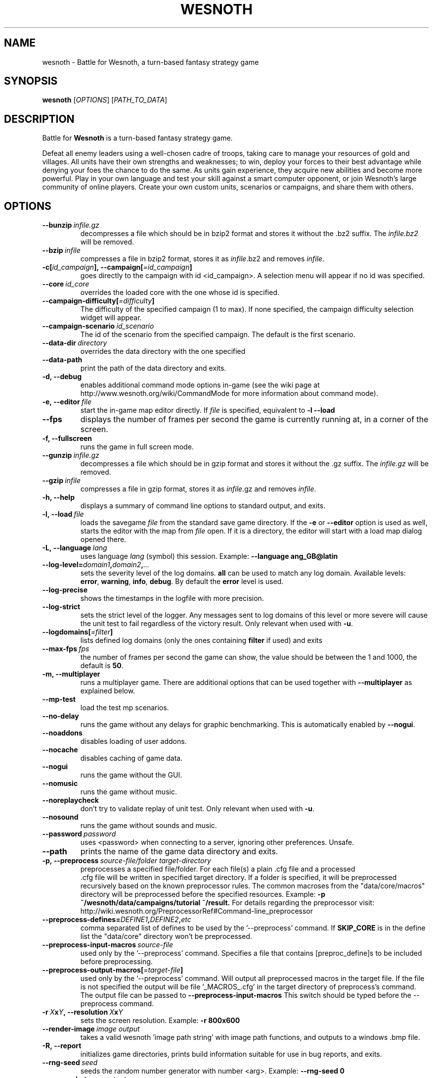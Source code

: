 .\" This program is free software; you can redistribute it and/or modify
.\" it under the terms of the GNU General Public License as published by
.\" the Free Software Foundation; either version 2 of the License, or
.\" (at your option) any later version.
.\"
.\" This program is distributed in the hope that it will be useful,
.\" but WITHOUT ANY WARRANTY; without even the implied warranty of
.\" MERCHANTABILITY or FITNESS FOR A PARTICULAR PURPOSE.  See the
.\" GNU General Public License for more details.
.\"
.\" You should have received a copy of the GNU General Public License
.\" along with this program; if not, write to the Free Software
.\" Foundation, Inc., 51 Franklin Street, Fifth Floor, Boston, MA  02110-1301  USA
.\"
.
.TH WESNOTH 6 "2013" "wesnoth" "Battle for Wesnoth"
.
.SH NAME
wesnoth \- Battle for Wesnoth, a turn-based fantasy strategy game
.
.SH SYNOPSIS
.
.B wesnoth
[\fIOPTIONS\fR]
[\fIPATH_TO_DATA\fR]
.
.SH DESCRIPTION
.
Battle for
.B Wesnoth
is a turn-based fantasy strategy game.

Defeat all enemy leaders using a well-chosen cadre of troops, taking
care to manage your resources of gold and villages. All units have
their own strengths and weaknesses; to win, deploy your forces to
their best advantage while denying your foes the chance to do the
same. As units gain experience, they acquire new abilities and
become more powerful. Play in your own language and test your skill
against a smart computer opponent, or join Wesnoth's large community
of online players. Create your own custom units, scenarios or
campaigns, and share them with others.
.
.SH OPTIONS
.
.TP
.BI --bunzip \ infile.gz
decompresses a file which should be in bzip2 format and stores it
without the .bz2 suffix. The
.I infile.bz2
will be removed.
.TP
.BI --bzip \ infile
compresses a file in bzip2 format, stores it as
.IR infile .bz2
and removes
.IR infile .
.TP
.BI -c[ id_campaign ],\ --campaign[ =id_campaign ]
goes directly to the campaign with id <id_campaign>. A selection menu will
appear if no id was specified.
.TP
.BI --core \ id_core
overrides the loaded core with the one whose id is specified.
.TP
.BI --campaign-difficulty[ =difficulty ]
The difficulty of the specified campaign (1 to max). If none specified,
the campaign difficulty selection widget will appear.
.TP
.BI --campaign-scenario \ id_scenario
The id of the scenario from the specified campaign. The default is the first scenario.
.TP
.BI --data-dir \ directory
overrides the data directory with the one specified
.TP
.B --data-path
print the path of the data directory and exits.
.TP
.B -d, --debug
enables additional command mode options in-game
(see the wiki page at http://www.wesnoth.org/wiki/CommandMode for more
information about command mode).
.TP
.BI -e,\ --editor \ file
start the in-game map editor directly. If
.I file
is specified, equivalent to
.B -l --load
.TP
.B --fps
displays the number of frames per second the game is currently running
at, in a corner of the screen.
.TP
.B -f, --fullscreen
runs the game in full screen mode.
.TP
.BI --gunzip \ infile.gz
decompresses a file which should be in gzip format and stores it
without the .gz suffix. The
.I infile.gz
will be removed.
.TP
.BI --gzip \ infile
compresses a file in gzip format, stores it as
.IR infile .gz
and removes
.IR infile .
.TP
.B -h, --help
displays a summary of command line options to standard output, and exits.
.TP
.BI -l,\ --load \ file
loads the savegame
.I file
from the standard save game directory.
If the
.B -e
or
.B --editor
option is used as well, starts the editor with the map from
.I file
open. If it is a directory, the editor will start with a load map dialog opened there.
.TP
.BI -L,\ --language \ lang
uses language
.I lang
(symbol) this session.
Example:
.B --language ang_GB@latin
.TP
.BI --log-level= domain1 , domain2 , ...
sets the severity level of the log domains.
.B all
can be used to match any log domain. Available levels:
.BR error ,\  warning ,\  info ,\  debug .
By default the
.B error
level is used.
.TP
.B --log-precise
shows the timestamps in the logfile with more precision.
.TP
.B --log-strict
sets the strict level of the logger. Any messages sent to log domains
of this level or more severe will cause the unit test to fail regardless
of the victory result. Only relevant when used with
.BR -u .
.TP
.BI --logdomains[ =filter ]
lists defined log domains (only the ones containing
.B filter
if used) and exits
.TP
.BI --max-fps \ fps
the number of frames per second the game can show, the value should be between
the 1 and 1000, the default is
.BR 50 .
.TP
.B -m, --multiplayer
runs a multiplayer game. There are additional options that can be used
together with
.B --multiplayer
as explained below.
.TP
.B --mp-test
load the test mp scenarios.
.TP
.B --no-delay
runs the game without any delays for graphic benchmarking.
This is automatically enabled by
.BR --nogui .
.TP
.B --noaddons
disables loading of user addons.
.TP
.B --nocache
disables caching of game data.
.TP
.B --nogui
runs the game without the GUI.
.TP
.B --nomusic
runs the game without music.
.TP
.B --noreplaycheck
don't try to validate replay of unit test. Only relevant when used with
.BR -u .
.TP
.B --nosound
runs the game without sounds and music.
.TP
.BI --password \ password
uses <password> when connecting to a server, ignoring other preferences. Unsafe.
.TP
.B --path
prints the name of the game data directory and exits.
.TP
.BI -p,\ --preprocess \ source-file/folder \  target-directory
preprocesses a specified file/folder. For each file(s) a plain .cfg file and a processed
 .cfg file will be written in specified target directory. If a folder is specified, it will
be preprocessed recursively based on the known preprocessor rules. The common macroses
from the "data/core/macros" directory will be preprocessed before the specified resources.
Example:
.B -p ~/wesnoth/data/campaigns/tutorial ~/result.
For details regarding the preprocessor visit:
http://wiki.wesnoth.org/PreprocessorRef#Command-line_preprocessor

.TP
.BI --preprocess-defines= DEFINE1 , DEFINE2 , etc
comma separated list of defines to be used by the '--preprocess' command. If
.B SKIP_CORE
is in the define list the "data/core" directory won't be preprocessed.
.TP
.BI --preprocess-input-macros \ source-file
used only by the '--preprocess' command.
Specifies a file that contains [preproc_define]s to be included before preprocessing.
.TP
.BI --preprocess-output-macros[ =target-file ]
used only by the '--preprocess' command.
Will output all preprocessed macros in the target file. If the file is not specified
the output will be file '_MACROS_.cfg' in the target directory of preprocess's command.
The output file can be passed to
.BR --preprocess-input-macros
This switch should be typed before the --preprocess command.
.TP
.BI -r\  X x Y ,\ --resolution\  X x Y
sets the screen resolution. Example:
.B -r 800x600
.TP
.BI --render-image \ image \  output
takes a valid wesnoth 'image path string' with image path functions, and outputs to a windows .bmp file.
.TP
.BI -R,\ --report
initializes game directories, prints build information suitable for use in bug reports, and exits.
.TP
.BI --rng-seed \ seed
seeds the random number generator with number <arg>.
Example:
.B --rng-seed 0
.TP
.BI --screenshot \ map \  output
saves a screenshot of <map> to <output> without initializing a screen.
.TP
.BI -s[ host ],\ --server[ =host ]
connects to the specified host if any, otherwise connect to the first server in preferences. Example:
.B --server server.wesnoth.org
.TP
.B --showgui
runs the game with the GUI, overriding any implicit
.B --nogui.
.TP
.B --strict-validation
validation errors are treated as fatal errors.
.TP
.BI -t[ scenario_id ],\ --test[ =scenario_id ]
runs the game in a small test scenario. The scenario should be one defined with a
.B [test]
WML tag. The default is "test". Implies
.B --nogui.
.TP
.BI -u,\ --unit \ scenario-id
runs the specified test scenario as a unit test. Implies
.B --nogui.
.TP
.BI --userconfig-dir \ name
sets the user configuration directory to
.I name
under $HOME or "My Documents\\My Games" for windows.
You can also specify an absolute path for the configuration directory outside
the $HOME or "My Documents\\My Games". On Windows it is also possible to
specify a directory relative to the process working directory by using path
starting with ".\\" or "..\\".
Under X11 this defaults to $XDG_CONFIG_HOME or $HOME/.config/wesnoth,
on other systems to the userdata path.
.TP
.B --userconfig-path
prints the path of the user configuration directory and exits.
.TP
.BI --userdata-dir \ name
sets the userdata directory to
.I name
under $HOME or "My Documents\\My Games" for windows.
You can also specify an absolute path for the userdata directory outside
the $HOME or "My Documents\\My Games". On Windows it is also possible to
specify a directory relative to the process working directory by using path
starting with ".\\" or "..\\".
.TP
.BI --username \ username
uses <username> when connecting to a server, ignoring other preferences.
.TP
.B --userdata-path
prints the path of the userdata directory and exits.
.TP
.B --validcache
assumes that the cache is valid. (dangerous)
.TP
.B -v, --version
shows the version number and exits.
.TP
.B -w, --windowed
runs the game in windowed mode.
.TP
.B --with-replay
replays the game loaded with the
.B --load
option.
.
.SH Options for --multiplayer
.
The side-specific multiplayer options are marked with
.IR number .
.I number
has to be replaced by a side number. It usually is 1 or 2 but depends on
the number of players possible in the chosen scenario.
.TP
.BI --ai_config \ number : value
selects a configuration file to load for the AI controller for this side.
.TP
.BI --algorithm \ number : value
selects a non-standard algorithm to be used by the AI controller for
this side. The algorithm is defined by an
.B [ai]
tag, which can be a core one either in "data/ai/ais" or "data/ai/dev"
or an algorithm defined by an addon. Available values include:
.B idle_ai
and
.BR experimental_ai .
.TP
.BI --controller \ number : value
selects the controller for this side. Available values:
.B human
and
.BR ai .
.TP
.BI --era \ value
use this option to play in the selected era instead of the
.B Default
era. The era is chosen by an id. Eras are described in the
.B "data/multiplayer/eras.cfg"
file.
.TP
.B --exit-at-end
exits once the scenario is over, without displaying victory/defeat dialog which requires the user to click OK.
This is also used for scriptable benchmarking.
.TP
.B --ignore-map-settings
do not use map settings, use default values instead.
.TP
.BI --multiplayer-repeat \ value
repeats a multiplayer game
.I value
times. Best to use with
.B --nogui
for scriptable benchmarking.
.TP
.BI --parm \ number : name : value
sets additional parameters for this side. This parameter depends on the
options used with
.B --controller
and
.BR --algorithm .
It should only be useful for people designing their own AI. (not yet
documented completely)
.TP
.BI --scenario \ value
selects a multiplayer scenario by id. The default scenario id is
.BR multiplayer_The_Freelands .
.TP
.BI --side \ number : value
selects a faction of the current era for this side. The faction is
chosen by an id. Factions are described in the data/multiplayer.cfg
file.
.TP
.BI --turns \ value
sets the number of turns for the chosen scenario. The default is
.BR 50 .
.
.SH EXIT STATUS
.
Normal exit status is 0.
An exit status of 1 indicates an (SDL, video, fonts, etc) initialization error.
An exit status of 2 indicates an error with the command line options.
.br
When running unit tests
.RB (with \ -u ),
the exit status is different.
An exit status of 0 indicates that the test passed,
and 1 indicates that the test failed.
An exit status of 3 indicates that the test passed, but produced an invalid replay file.
An exit status of 4 indicates that the test passed, but the replay produced errors.
These latter two are only returned if
.B --noreplaycheck
is not passed.
An exit status of 2 indicates that the test timed out, when used with the deprecated
.B --timeout
option.
.
.SH AUTHOR
.
Written by David White <davidnwhite@verizon.net>.
.br
Edited by Nils Kneuper <crazy-ivanovic@gmx.net>, ott <ott@gaon.net> and Soliton <soliton.de@gmail.com>.
.br
This manual page was originally written by Cyril Bouthors <cyril@bouthors.org>.
.br
Visit the official homepage: http://www.wesnoth.org/
.
.SH COPYRIGHT
.
Copyright \(co 2003-2016 David White <davidnwhite@verizon.net>
.br
This is Free Software; this software is licensed under the GPL version 2, as published by the Free Software Foundation.
There is NO warranty; not even for MERCHANTABILITY or FITNESS FOR A PARTICULAR PURPOSE.
.
.SH SEE ALSO
.
.BR wesnothd (6).
